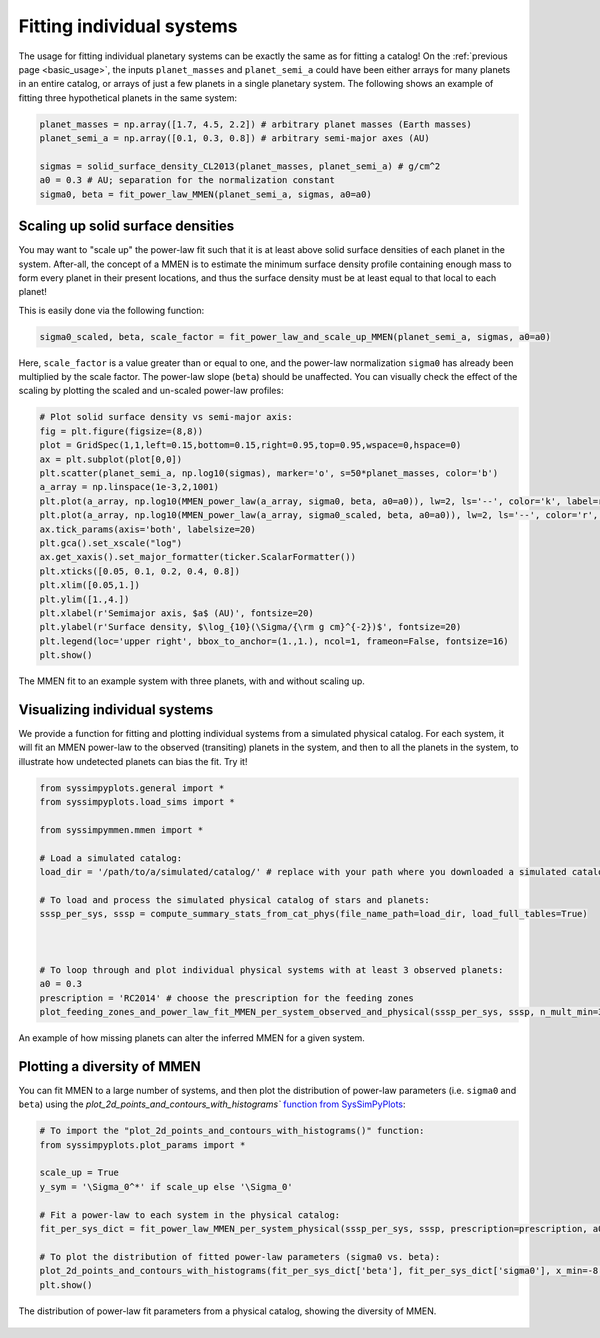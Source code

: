 Fitting individual systems
==========================


The usage for fitting individual planetary systems can be exactly the same as for fitting a catalog! On the :ref:`previous page <basic_usage>`, the inputs ``planet_masses`` and ``planet_semi_a`` could have been either arrays for many planets in an entire catalog, or arrays of just a few planets in a single planetary system. The following shows an example of fitting three hypothetical planets in the same system:

.. code-block:: python

   planet_masses = np.array([1.7, 4.5, 2.2]) # arbitrary planet masses (Earth masses)
   planet_semi_a = np.array([0.1, 0.3, 0.8]) # arbitrary semi-major axes (AU)

   sigmas = solid_surface_density_CL2013(planet_masses, planet_semi_a) # g/cm^2
   a0 = 0.3 # AU; separation for the normalization constant
   sigma0, beta = fit_power_law_MMEN(planet_semi_a, sigmas, a0=a0)


Scaling up solid surface densities
----------------------------------

You may want to "scale up" the power-law fit such that it is at least above solid surface densities of each planet in the system. After-all, the concept of a MMEN is to estimate the minimum surface density profile containing enough mass to form every planet in their present locations, and thus the surface density must be at least equal to that local to each planet!

This is easily done via the following function:

.. code-block:: python

   sigma0_scaled, beta, scale_factor = fit_power_law_and_scale_up_MMEN(planet_semi_a, sigmas, a0=a0)

Here, ``scale_factor`` is a value greater than or equal to one, and the power-law normalization ``sigma0`` has already been multiplied by the scale factor. The power-law slope (``beta``) should be unaffected. You can visually check the effect of the scaling by plotting the scaled and un-scaled power-law profiles:

.. code-block:: python

   # Plot solid surface density vs semi-major axis:
   fig = plt.figure(figsize=(8,8))
   plot = GridSpec(1,1,left=0.15,bottom=0.15,right=0.95,top=0.95,wspace=0,hspace=0)
   ax = plt.subplot(plot[0,0])
   plt.scatter(planet_semi_a, np.log10(sigmas), marker='o', s=50*planet_masses, color='b')
   a_array = np.linspace(1e-3,2,1001)
   plt.plot(a_array, np.log10(MMEN_power_law(a_array, sigma0, beta, a0=a0)), lw=2, ls='--', color='k', label=r'Power-law fit ($\Sigma_0 = {:0.0f}$, $\beta = {:0.2f}$)'.format(sigma0, beta))
   plt.plot(a_array, np.log10(MMEN_power_law(a_array, sigma0_scaled, beta, a0=a0)), lw=2, ls='--', color='r', label=r'Scaled up by $\alpha = {:0.2f}$ ($\Sigma_0^* = {:0.0f}$)'.format(scale_factor, sigma0_scaled))
   ax.tick_params(axis='both', labelsize=20)
   plt.gca().set_xscale("log")
   ax.get_xaxis().set_major_formatter(ticker.ScalarFormatter())
   plt.xticks([0.05, 0.1, 0.2, 0.4, 0.8])
   plt.xlim([0.05,1.])
   plt.ylim([1.,4.])
   plt.xlabel(r'Semimajor axis, $a$ (AU)', fontsize=20)
   plt.ylabel(r'Surface density, $\log_{10}(\Sigma/{\rm g cm}^{-2})$', fontsize=20)
   plt.legend(loc='upper right', bbox_to_anchor=(1.,1.), ncol=1, frameon=False, fontsize=16)
   plt.show()

.. figure:: images/example_mmen_scaled_up_system.png
   :scale: 80 %
   :alt: Scaling up the MMEN
   :align: center

   The MMEN fit to an example system with three planets, with and without scaling up.


Visualizing individual systems
------------------------------

We provide a function for fitting and plotting individual systems from a simulated physical catalog. For each system, it will fit an MMEN power-law to the observed (transiting) planets in the system, and then to all the planets in the system, to illustrate how undetected planets can bias the fit. Try it!

.. code-block:: python

   from syssimpyplots.general import *
   from syssimpyplots.load_sims import *

   from syssimpymmen.mmen import *

   # Load a simulated catalog:
   load_dir = '/path/to/a/simulated/catalog/' # replace with your path where you downloaded a simulated catalog!

   # To load and process the simulated physical catalog of stars and planets:
   sssp_per_sys, sssp = compute_summary_stats_from_cat_phys(file_name_path=load_dir, load_full_tables=True)



   # To loop through and plot individual physical systems with at least 3 observed planets:
   a0 = 0.3
   prescription = 'RC2014' # choose the prescription for the feeding zones
   plot_feeding_zones_and_power_law_fit_MMEN_per_system_observed_and_physical(sssp_per_sys, sssp, n_mult_min=3, prescription=prescription, a0=a0, scale_up=True, N_sys=10)

.. figure:: images/example_mmen_obs_vs_phys.png
   :scale: 50 %
   :alt: An example system
   :align: center

   An example of how missing planets can alter the inferred MMEN for a given system.


Plotting a diversity of MMEN
----------------------------

You can fit MMEN to a large number of systems, and then plot the distribution of power-law parameters (i.e. ``sigma0`` and ``beta``) using the `plot_2d_points_and_contours_with_histograms`` `function from SysSimPyPlots <https://syssimpyplots.readthedocs.io/en/latest/api_plot_params.html#syssimpyplots.plot_params.plot_2d_points_and_contours_with_histograms>`_:

.. code-block:: python

   # To import the "plot_2d_points_and_contours_with_histograms()" function:
   from syssimpyplots.plot_params import *

   scale_up = True
   y_sym = '\Sigma_0^*' if scale_up else '\Sigma_0'

   # Fit a power-law to each system in the physical catalog:
   fit_per_sys_dict = fit_power_law_MMEN_per_system_physical(sssp_per_sys, sssp, prescription=prescription, a0=a0, scale_up=True, N_sys=100000) # may take a minute

   # To plot the distribution of fitted power-law parameters (sigma0 vs. beta):
   plot_2d_points_and_contours_with_histograms(fit_per_sys_dict['beta'], fit_per_sys_dict['sigma0'], x_min=-8., x_max=4., y_min=1e-1, y_max=1e6, log_y=True, xlabel_text=r'$\beta$', ylabel_text=r'$\log_{10}(%s/{\rm g\,cm^{-2}})$' % y_sym, y_str_format='{:0.0f}', x_symbol=r'$\beta$', y_symbol=r'$%s$' % y_sym)
   plt.show()

.. figure:: images/example_mmen_fit_params_physical_catalog.png
   :scale: 80 %
   :alt: A diversity of MMEN
   :align: center

   The distribution of power-law fit parameters from a physical catalog, showing the diversity of MMEN.
